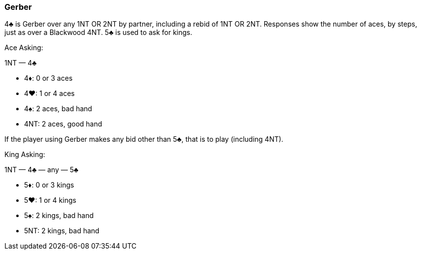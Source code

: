 ### Gerber
4♣ is Gerber over any 1NT OR 2NT by partner, including a rebid of
1NT OR 2NT. Responses show the number of aces, by steps, just as over a Blackwood
4NT. 5♣ is used to ask for kings.

Ace Asking:

1NT — 4♣

 * 4♦: 0 or 3 aces
 * 4♥: 1 or 4 aces
 * 4♠: 2 aces, bad hand
 * 4NT: 2 aces, good hand

If the player using Gerber makes any bid other than 5♣, that is to play
(including 4NT).

King Asking:

1NT — 4♣ — any — 5♣ 

 * 5♦: 0 or 3 kings
 * 5♥: 1 or 4 kings
 * 5♠: 2 kings, bad hand
 * 5NT: 2 kings, bad hand

